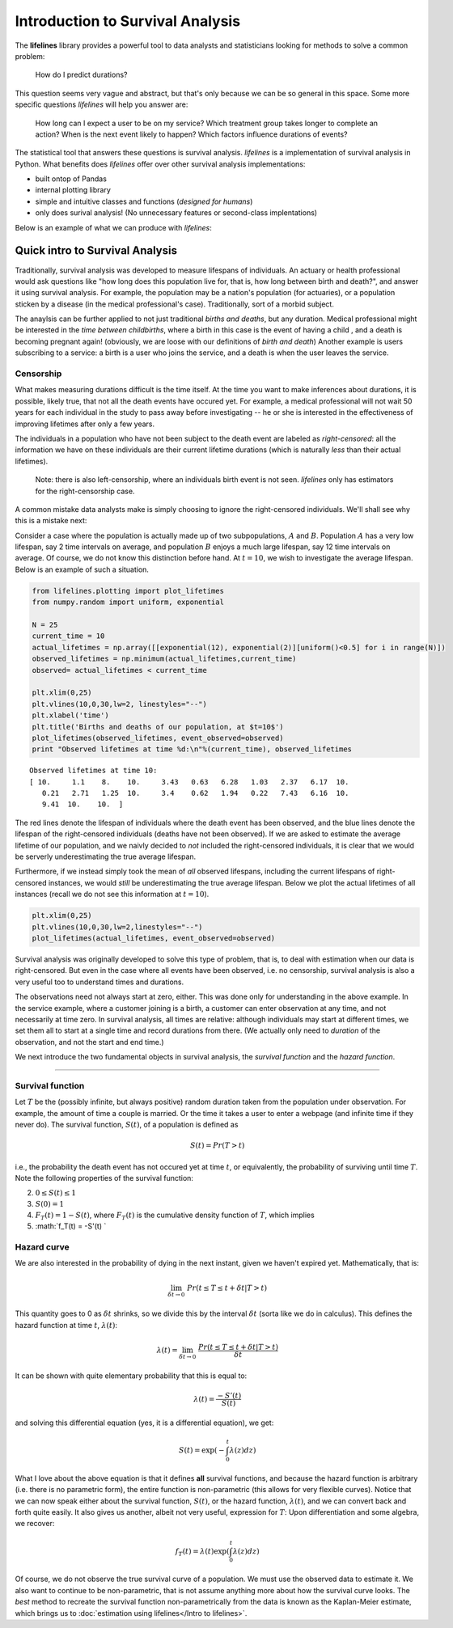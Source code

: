 Introduction to Survival Analysis
'''''''''''''''''''''''''''''''''

The **lifelines**
library provides a powerful tool to data analysts and statisticians
looking for methods to solve a common problem:

    How do I predict durations?

This question seems very vague and abstract, but that's only because we
can be so general in this space. Some more specific questions
*lifelines* will help you answer are:

    How long can I expect a user to be on my service? Which treatment
    group takes longer to complete an action? When is the next event
    likely to happen? Which factors influence durations of events?

The statistical tool that answers these questions is survival analysis.
*lifelines* is a implementation of survival analysis in Python. What
benefits does *lifelines* offer over other survival analysis
implementations:

-  built ontop of Pandas
-  internal plotting library
-  simple and intuitive classes and functions (*designed for humans*)
-  only does surival analysis! (No unnecessary features or second-class
   implentations)

Below is an example of what we can produce with *lifelines*:

Quick intro to Survival Analysis
--------------------------------

Traditionally, survival analysis was developed to measure lifespans of
individuals. An actuary or health professional would ask questions like
"how long does this population live for, that is, how long between birth
and death?", and answer it using survival analysis. For example, the
population may be a nation's population (for actuaries), or a population
sticken by a disease (in the medical professional's case).
Traditionally, sort of a morbid subject.

The anaylsis can be further applied to not just traditional *births and
deaths*, but any duration. Medical professional might be interested in
the *time between childbirths*, where a birth in this case is the event
of having a child , and a death is becoming pregnant again! (obviously,
we are loose with our definitions of *birth and death*) Another example
is users subscribing to a service: a birth is a user who joins the
service, and a death is when the user leaves the service.

Censorship
~~~~~~~~~~

What makes measuring durations difficult is the time itself. At the time
you want to make inferences about durations, it is possible, likely
true, that not all the death events have occured yet. For example, a
medical professional will not wait 50 years for each individual in the
study to pass away before investigating -- he or she is interested in
the effectiveness of improving lifetimes after only a few years.

The individuals in a population who have not been subject to the death
event are labeled as *right-censored*: all the information we have on
these individuals are their current lifetime durations (which is
naturally *less* than their actual lifetimes).

    Note: there is also left-censorship, where an individuals birth
    event is not seen. *lifelines* only has estimators for the
    right-censorship case.

A common mistake data analysts make is simply choosing to ignore the
right-censored individuals. We'll shall see why this is a mistake next:

Consider a case where the population is actually made up of two
subpopulations, :math:`A` and :math:`B`. Population :math:`A` has a very
low lifespan, say 2 time intervals on average, and population :math:`B`
enjoys a much large lifespan, say 12 time intervals on average. Of
course, we do not know this distinction before hand. At :math:`t=10`, we
wish to investigate the average lifespan. Below is an example of such a
situation.

.. code:: python

    
    from lifelines.plotting import plot_lifetimes
    from numpy.random import uniform, exponential
    
    N = 25
    current_time = 10
    actual_lifetimes = np.array([[exponential(12), exponential(2)][uniform()<0.5] for i in range(N)])
    observed_lifetimes = np.minimum(actual_lifetimes,current_time)
    observed= actual_lifetimes < current_time
    
    plt.xlim(0,25)
    plt.vlines(10,0,30,lw=2, linestyles="--")
    plt.xlabel('time')
    plt.title('Births and deaths of our population, at $t=10$')
    plot_lifetimes(observed_lifetimes, event_observed=observed)
    print "Observed lifetimes at time %d:\n"%(current_time), observed_lifetimes


.. image:: SurvivalAnalysisintro_files/SurvivalAnalysisintro_4_0.png


.. parsed-literal::

    Observed lifetimes at time 10:
    [ 10.     1.1    8.    10.     3.43   0.63   6.28   1.03   2.37   6.17  10.
       0.21   2.71   1.25  10.     3.4    0.62   1.94   0.22   7.43   6.16  10.
       9.41  10.    10.  ]


The red lines denote the lifespan of individuals where the death event
has been observed, and the blue lines denote the lifespan of the
right-censored individuals (deaths have not been observed). If we are
asked to estimate the average lifetime of our population, and we naivly
decided to *not* included the right-censored individuals, it is clear
that we would be serverly underestimating the true average lifespan.

Furthermore, if we instead simply took the mean of *all* observed
lifespans, including the current lifespans of right-censored instances,
we would *still* be underestimating the true average lifespan. Below we
plot the actual lifetimes of all instances (recall we do not see this
information at :math:`t=10`).

.. code:: python

    plt.xlim(0,25)
    plt.vlines(10,0,30,lw=2,linestyles="--")
    plot_lifetimes(actual_lifetimes, event_observed=observed)


.. image:: Survival Analysis intro_files/Survival Analysis intro_6_0.png


Survival analysis was originally developed to solve this type of
problem, that is, to deal with estimation when our data is
right-censored. But even in the case where all events have been
observed, i.e. no censorship, survival analysis is also a very useful
too to understand times and durations.

The observations need not always start at zero, either. This was done
only for understanding in the above example. In the service example,
where a customer joining is a birth, a customer can enter observation at
any time, and not necessarily at time zero. In survival analysis, all
times are relative: although individuals may start at different times,
we set them all to start at a single time and record durations from
there. (We actually only need to *duration* of the observation, and not
the start and end time.)

We next introduce the two fundamental objects in survival analysis, the
*survival function* and the *hazard function*.

--------------

Survival function
~~~~~~~~~~~~~~~~~

Let :math:`T` be the (possibly infinite, but always positive) random
duration taken from the population under observation. For example, the
amount of time a couple is married. Or the time it takes a user to enter
a webpage (and infinite time if they never do). The survival function,
:math:`S(t)`, of a population is defined as

.. math::  S(t) = Pr( T > t) 

i.e., the probability the death event has not occured yet at time
:math:`t`, or equivalently, the probability of surviving until time
:math:`T`. Note the following properties of the survival function:

2. :math:`0 \le S(t) \le 1`
3. :math:`S(0) = 1`
4. :math:`F_T(t) = 1 - S(t)`, where :math:`F_T(t)` is the cumulative
   density function of :math:`T`, which implies
5. :math:`f_T(t) = -S'(t) `

Hazard curve
~~~~~~~~~~~~

We are also interested in the probability of dying in the next instant,
given we haven't expired yet. Mathematically, that is:

.. math::  \lim_{\delta t \rightarrow 0 } \; Pr( t \le T \le t + \delta t | T > t) 

This quantity goes to 0 as :math:`\delta t` shrinks, so we divide this
by the interval :math:`\delta t` (sorta like we do in calculus). This
defines the hazard function at time :math:`t`, :math:`\lambda(t)`:

.. math:: \lambda(t) =  \lim_{\delta t \rightarrow 0 } \; \frac{Pr( t \le T \le t + \delta t | T > t)}{\delta t} 

It can be shown with quite elementary probability that this is equal to:

.. math:: \lambda(t) = \frac{-S'(t)}{S(t)}

and solving this differential equation (yes, it is a differential
equation), we get:

.. math:: S(t) = \exp\left( -\int_0^t \lambda(z) dz \right)

What I love about the above equation is that it defines **all** survival
functions, and because the hazard function is arbitrary (i.e. there is
no parametric form), the entire function is non-parametric (this allows
for very flexible curves). Notice that we can now speak either about the
survival function, :math:`S(t)`, or the hazard function,
:math:`\lambda(t)`, and we can convert back and forth quite easily. It
also gives us another, albeit not very useful, expression for :math:`T`:
Upon differentiation and some algebra, we recover:

.. math:: f_T(t) = \lambda(t)\exp\left( \int_0^t \lambda(z) dz \right)

Of course, we do not observe the true survival curve of a population. We
must use the observed data to estimate it. We also want to continue to
be non-parametric, that is not assume anything more about how the
survival curve looks. The *best* method to recreate the survival
function non-parametrically from the data is known as the Kaplan-Meier
estimate, which brings us to :doc:`estimation using lifelines</Intro to lifelines>`.


.. code:: python

    
